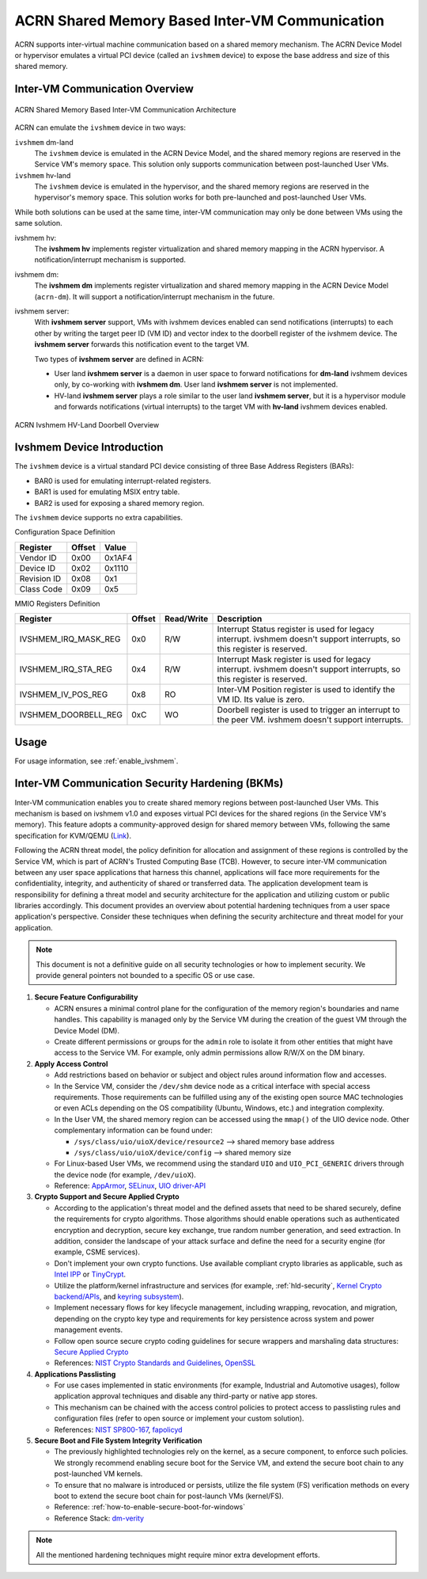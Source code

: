 .. _ivshmem-hld:

ACRN Shared Memory Based Inter-VM Communication
###############################################

ACRN supports inter-virtual machine communication based on a shared
memory mechanism. The ACRN Device Model or hypervisor emulates a virtual
PCI device (called an ``ivshmem`` device) to expose the base address and
size of this shared memory.

Inter-VM Communication Overview
*******************************

.. figure:: images/ivshmem-architecture.png
   :align: center
   :name: ivshmem-architecture-overview

   ACRN Shared Memory Based Inter-VM Communication Architecture

ACRN can emulate the ``ivshmem`` device in two ways:

``ivshmem`` dm-land
   The ``ivshmem`` device is emulated in the ACRN Device Model,
   and the shared memory regions are reserved in the Service VM's
   memory space.  This solution only supports communication between
   post-launched User VMs.

``ivshmem`` hv-land
   The ``ivshmem`` device is emulated in the hypervisor, and the
   shared memory regions are reserved in the hypervisor's
   memory space.  This solution works for both pre-launched and
   post-launched User VMs.

While both solutions can be used at the same time, inter-VM communication
may only be done between VMs using the same solution.

ivshmem hv:
   The **ivshmem hv** implements register virtualization
   and shared memory mapping in the ACRN hypervisor.
   A notification/interrupt mechanism is supported.

ivshmem dm:
   The **ivshmem dm** implements register virtualization
   and shared memory mapping in the ACRN Device Model (``acrn-dm``).
   It will support a notification/interrupt mechanism in the future.

ivshmem server:
   With **ivshmem server** support, VMs with ivshmem devices enabled can send
   notifications (interrupts) to each other by writing the target peer ID (VM
   ID) and vector index to the doorbell register of the ivshmem device. The
   **ivshmem server** forwards this notification event to the target VM.

   Two types of **ivshmem server** are defined in ACRN:

   * User land **ivshmem server** is a daemon in user space to forward
     notifications for **dm-land** ivshmem devices only, by co-working with
     **ivshmem dm**. User land **ivshmem server** is not implemented.

   * HV-land **ivshmem server** plays a role similar to the user land **ivshmem
     server**, but it is a hypervisor module and forwards notifications (virtual
     interrupts) to the target VM with  **hv-land** ivshmem devices enabled.

.. figure:: images/ivshmem-hv-land-doorbell.png
   :align: center
   :name: ivshmem-hv-land-doorbell-overview

   ACRN Ivshmem HV-Land Doorbell Overview

Ivshmem Device Introduction
***************************

The ``ivshmem`` device is a virtual standard PCI device consisting of
three Base Address Registers (BARs):

* BAR0 is used for emulating interrupt-related registers.
* BAR1 is used for emulating MSIX entry table.
* BAR2 is used for exposing a shared memory region.

The ``ivshmem`` device supports no extra capabilities.

Configuration Space Definition

+---------------+----------+----------+
| Register      | Offset   | Value    |
+===============+==========+==========+
| Vendor ID     | 0x00     | 0x1AF4   |
+---------------+----------+----------+
| Device ID     | 0x02     | 0x1110   |
+---------------+----------+----------+
| Revision ID   | 0x08     | 0x1      |
+---------------+----------+----------+
| Class Code    | 0x09     | 0x5      |
+---------------+----------+----------+


MMIO Registers Definition

.. list-table::
   :widths: auto
   :header-rows: 1

   * - Register
     - Offset
     - Read/Write
     - Description
   * - IVSHMEM\_IRQ\_MASK\_REG
     - 0x0
     - R/W
     - Interrupt Status register is used for legacy interrupt.
       ivshmem doesn't support interrupts, so this register is reserved.
   * - IVSHMEM\_IRQ\_STA\_REG
     - 0x4
     - R/W
     - Interrupt Mask register is used for legacy interrupt.
       ivshmem doesn't support interrupts, so this register is reserved.
   * - IVSHMEM\_IV\_POS\_REG
     - 0x8
     - RO
     - Inter-VM Position register is used to identify the VM ID.
       Its value is zero.
   * - IVSHMEM\_DOORBELL\_REG
     - 0xC
     - WO
     - Doorbell register is used to trigger an interrupt to the peer VM.
       ivshmem doesn't support interrupts.

Usage
*****

For usage information, see :ref:`enable_ivshmem`.

Inter-VM Communication Security Hardening (BKMs)
************************************************

Inter-VM communication enables you to create shared
memory regions between post-launched User VMs.
This mechanism is based on ivshmem v1.0 and exposes virtual PCI devices for the
shared regions (in the Service VM's memory). This feature adopts a
community-approved design for shared memory between VMs, following the same
specification for KVM/QEMU (`Link <https://git.qemu.org/?p=qemu.git;a=blob_plain;f=docs/specs/ivshmem-spec.txt;hb=HEAD>`_).

Following the ACRN threat model, the policy definition for allocation and
assignment of these regions is controlled by the Service VM, which is part of
ACRN's Trusted Computing Base (TCB). However, to secure inter-VM communication
between any user space applications that harness this channel, applications will
face more requirements for the confidentiality, integrity, and authenticity of
shared or transferred data. The application development team is
responsibility for defining a threat model and security architecture for the
application and utilizing custom or public libraries accordingly. This document
provides an overview about potential hardening techniques from a user space
application's perspective. Consider these techniques when defining the security
architecture and threat model for your application.

.. note:: This document is not a definitive guide on all security technologies
   or how to implement security. We provide general pointers not bounded to a
   specific OS or use case.

1. **Secure Feature Configurability**

   - ACRN ensures a minimal control plane for the configuration of the memory
     region's boundaries and name handles. This capability is managed only by
     the Service VM during the creation of the guest VM through the Device Model
     (DM).
   - Create different permissions or groups for the ``admin`` role to isolate it
     from other entities that might have access to the Service VM. For example,
     only admin permissions allow R/W/X on the DM binary.

2. **Apply Access Control**

   - Add restrictions based on behavior or subject and object rules around
     information flow and accesses.
   - In the Service VM, consider the ``/dev/shm`` device node as a critical
     interface with special access requirements. Those requirements can be
     fulfilled using any of the existing open source MAC technologies or even
     ACLs depending on the OS compatibility (Ubuntu, Windows, etc.) and
     integration complexity.
   - In the User VM, the shared memory region can be accessed using the
     ``mmap()`` of the UIO device node. Other complementary information can be
     found under:

     - ``/sys/class/uio/uioX/device/resource2`` --> shared memory base address
     - ``/sys/class/uio/uioX/device/config`` --> shared memory size

   - For Linux-based User VMs, we recommend using the standard ``UIO`` and
     ``UIO_PCI_GENERIC`` drivers through the device node (for example,
     ``/dev/uioX``).
   - Reference: `AppArmor <https://wiki.ubuntuusers.de/AppArmor/>`_, `SELinux
     <https://selinuxproject.org/page/Main_Page>`_, `UIO driver-API
     <https://www.kernel.org/doc/html/v4.12/driver-api/uio-howto.html>`_


3. **Crypto Support and Secure Applied Crypto**

   - According to the application's threat model and the defined assets that
     need to be shared securely, define the requirements for crypto algorithms.
     Those algorithms should enable operations such as authenticated encryption
     and decryption, secure key exchange, true random number generation, and
     seed extraction. In addition, consider the landscape of your attack surface
     and define the need for a security engine (for example, CSME services).
   - Don't implement your own crypto functions. Use available compliant crypto
     libraries as applicable, such as `Intel IPP
     <https://github.com/intel/ipp-crypto>`_ or `TinyCrypt
     <https://01.org/tinycrypt>`_.
   - Utilize the platform/kernel infrastructure and services (for example,
     :ref:`hld-security`, `Kernel Crypto backend/APIs
     <https://www.kernel.org/doc/html/v5.4/crypto/index.html>`_, and `keyring
     subsystem <https://www.man7.org/linux/man-pages/man7/keyrings.7.html>`_).
   - Implement necessary flows for key lifecycle management, including wrapping,
     revocation, and migration, depending on the crypto key type and
     requirements for key persistence across system and power management events.
   - Follow open source secure crypto coding guidelines for secure wrappers and
     marshaling data structures: `Secure Applied Crypto <https://github.com
     veorq/cryptocoding>`_
   - References: `NIST Crypto Standards and Guidelines
     <https://csrc.nist.gov/projects/cryptographic-standards-and-guidelines>`_,
     `OpenSSL <https://www.openssl.org/>`_


4. **Applications Passlisting**

   - For use cases implemented in static environments (for example, Industrial
     and Automotive usages), follow application approval techniques and disable
     any third-party or native app stores.
   - This mechanism can be chained with the access control policies to protect
     access to passlisting rules and configuration files (refer to open source
     or implement your custom solution).
   - References: `NIST SP800-167
     <https://nvlpubs.nist.gov/nistpubs/SpecialPublications/NIST.SP.800-167.pdf>`_,
     `fapolicyd <https://github.com/linux-application-whitelisting/fapolicyd>`_


5. **Secure Boot and File System Integrity Verification**

   - The previously highlighted technologies rely on the kernel, as a secure
     component, to enforce such policies. We strongly recommend enabling secure
     boot for the Service VM, and extend the secure boot chain to any
     post-launched VM kernels.
   - To ensure that no malware is introduced or persists, utilize the file
     system (FS) verification methods on every boot to extend the secure boot
     chain for post-launch VMs (kernel/FS).
   - Reference: :ref:`how-to-enable-secure-boot-for-windows`
   - Reference Stack:  `dm-verity
     <https://www.kernel.org/doc/html/latest/admin-guide/device-mapper/verity.html>`_

.. note:: All the mentioned hardening techniques might require minor extra
   development efforts.
